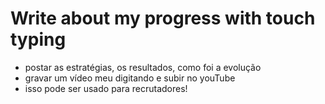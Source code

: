 * Write about my progress with touch typing

- postar as estratégias, os resultados, como foi a evolução
- gravar um vídeo meu digitando e subir no youTube
- isso pode ser usado para recrutadores!
